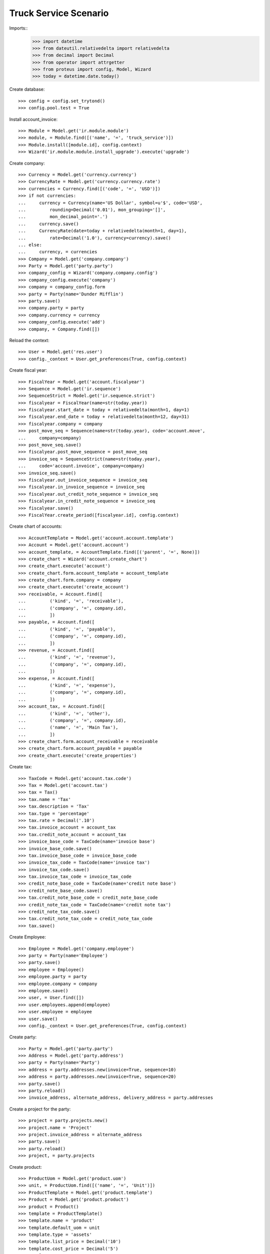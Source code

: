 ======================
Truck Service Scenario
======================

Imports::
    >>> import datetime
    >>> from dateutil.relativedelta import relativedelta
    >>> from decimal import Decimal
    >>> from operator import attrgetter
    >>> from proteus import config, Model, Wizard
    >>> today = datetime.date.today()

Create database::

    >>> config = config.set_trytond()
    >>> config.pool.test = True

Install account_invoice::

    >>> Module = Model.get('ir.module.module')
    >>> module, = Module.find([('name', '=', 'truck_service')])
    >>> Module.install([module.id], config.context)
    >>> Wizard('ir.module.module.install_upgrade').execute('upgrade')

Create company::

    >>> Currency = Model.get('currency.currency')
    >>> CurrencyRate = Model.get('currency.currency.rate')
    >>> currencies = Currency.find([('code', '=', 'USD')])
    >>> if not currencies:
    ...     currency = Currency(name='US Dollar', symbol=u'$', code='USD',
    ...         rounding=Decimal('0.01'), mon_grouping='[]',
    ...         mon_decimal_point='.')
    ...     currency.save()
    ...     CurrencyRate(date=today + relativedelta(month=1, day=1),
    ...         rate=Decimal('1.0'), currency=currency).save()
    ... else:
    ...     currency, = currencies
    >>> Company = Model.get('company.company')
    >>> Party = Model.get('party.party')
    >>> company_config = Wizard('company.company.config')
    >>> company_config.execute('company')
    >>> company = company_config.form
    >>> party = Party(name='Dunder Mifflin')
    >>> party.save()
    >>> company.party = party
    >>> company.currency = currency
    >>> company_config.execute('add')
    >>> company, = Company.find([])

Reload the context::

    >>> User = Model.get('res.user')
    >>> config._context = User.get_preferences(True, config.context)

Create fiscal year::

    >>> FiscalYear = Model.get('account.fiscalyear')
    >>> Sequence = Model.get('ir.sequence')
    >>> SequenceStrict = Model.get('ir.sequence.strict')
    >>> fiscalyear = FiscalYear(name=str(today.year))
    >>> fiscalyear.start_date = today + relativedelta(month=1, day=1)
    >>> fiscalyear.end_date = today + relativedelta(month=12, day=31)
    >>> fiscalyear.company = company
    >>> post_move_seq = Sequence(name=str(today.year), code='account.move',
    ...     company=company)
    >>> post_move_seq.save()
    >>> fiscalyear.post_move_sequence = post_move_seq
    >>> invoice_seq = SequenceStrict(name=str(today.year),
    ...     code='account.invoice', company=company)
    >>> invoice_seq.save()
    >>> fiscalyear.out_invoice_sequence = invoice_seq
    >>> fiscalyear.in_invoice_sequence = invoice_seq
    >>> fiscalyear.out_credit_note_sequence = invoice_seq
    >>> fiscalyear.in_credit_note_sequence = invoice_seq
    >>> fiscalyear.save()
    >>> FiscalYear.create_period([fiscalyear.id], config.context)

Create chart of accounts::

    >>> AccountTemplate = Model.get('account.account.template')
    >>> Account = Model.get('account.account')
    >>> account_template, = AccountTemplate.find([('parent', '=', None)])
    >>> create_chart = Wizard('account.create_chart')
    >>> create_chart.execute('account')
    >>> create_chart.form.account_template = account_template
    >>> create_chart.form.company = company
    >>> create_chart.execute('create_account')
    >>> receivable, = Account.find([
    ...         ('kind', '=', 'receivable'),
    ...         ('company', '=', company.id),
    ...         ])
    >>> payable, = Account.find([
    ...         ('kind', '=', 'payable'),
    ...         ('company', '=', company.id),
    ...         ])
    >>> revenue, = Account.find([
    ...         ('kind', '=', 'revenue'),
    ...         ('company', '=', company.id),
    ...         ])
    >>> expense, = Account.find([
    ...         ('kind', '=', 'expense'),
    ...         ('company', '=', company.id),
    ...         ])
    >>> account_tax, = Account.find([
    ...         ('kind', '=', 'other'),
    ...         ('company', '=', company.id),
    ...         ('name', '=', 'Main Tax'),
    ...         ])
    >>> create_chart.form.account_receivable = receivable
    >>> create_chart.form.account_payable = payable
    >>> create_chart.execute('create_properties')

Create tax::

    >>> TaxCode = Model.get('account.tax.code')
    >>> Tax = Model.get('account.tax')
    >>> tax = Tax()
    >>> tax.name = 'Tax'
    >>> tax.description = 'Tax'
    >>> tax.type = 'percentage'
    >>> tax.rate = Decimal('.10')
    >>> tax.invoice_account = account_tax
    >>> tax.credit_note_account = account_tax
    >>> invoice_base_code = TaxCode(name='invoice base')
    >>> invoice_base_code.save()
    >>> tax.invoice_base_code = invoice_base_code
    >>> invoice_tax_code = TaxCode(name='invoice tax')
    >>> invoice_tax_code.save()
    >>> tax.invoice_tax_code = invoice_tax_code
    >>> credit_note_base_code = TaxCode(name='credit note base')
    >>> credit_note_base_code.save()
    >>> tax.credit_note_base_code = credit_note_base_code
    >>> credit_note_tax_code = TaxCode(name='credit note tax')
    >>> credit_note_tax_code.save()
    >>> tax.credit_note_tax_code = credit_note_tax_code
    >>> tax.save()

Create Employee::

    >>> Employee = Model.get('company.employee')
    >>> party = Party(name='Employee')
    >>> party.save()
    >>> employee = Employee()
    >>> employee.party = party
    >>> employee.company = company
    >>> employee.save()
    >>> user, = User.find([])
    >>> user.employees.append(employee)
    >>> user.employee = employee
    >>> user.save()
    >>> config._context = User.get_preferences(True, config.context)

Create party::

    >>> Party = Model.get('party.party')
    >>> Address = Model.get('party.address')
    >>> party = Party(name='Party')
    >>> address = party.addresses.new(invoice=True, sequence=10)
    >>> address = party.addresses.new(invoice=True, sequence=20)
    >>> party.save()
    >>> party.reload()
    >>> invoice_address, alternate_address, delivery_address = party.addresses

Create a project for the party::

    >>> project = party.projects.new()
    >>> project.name = 'Project'
    >>> project.invoice_address = alternate_address
    >>> party.save()
    >>> party.reload()
    >>> project, = party.projects


Create product::

    >>> ProductUom = Model.get('product.uom')
    >>> unit, = ProductUom.find([('name', '=', 'Unit')])
    >>> ProductTemplate = Model.get('product.template')
    >>> Product = Model.get('product.product')
    >>> product = Product()
    >>> template = ProductTemplate()
    >>> template.name = 'product'
    >>> template.default_uom = unit
    >>> template.type = 'assets'
    >>> template.list_price = Decimal('10')
    >>> template.cost_price = Decimal('5')
    >>> template.account_expense = expense
    >>> template.account_revenue = revenue
    >>> template.customer_taxes.append(tax)
    >>> template.save()
    >>> product.template = template
    >>> product.save()

Create payment term::

    >>> PaymentTerm = Model.get('account.invoice.payment_term')
    >>> PaymentTermLine = Model.get('account.invoice.payment_term.line')
    >>> payment_term = PaymentTerm(name='Term')
    >>> payment_term_line = PaymentTermLine(type='percent', days=20,
    ...     percentage=Decimal(50))
    >>> payment_term.lines.append(payment_term_line)
    >>> payment_term_line = PaymentTermLine(type='remainder', days=40)
    >>> payment_term.lines.append(payment_term_line)
    >>> payment_term.save()

Create a vehicle::

    >>> Asset = Model.get('asset')
    >>> asset = Asset()
    >>> asset.product = product
    >>> asset.name = 'Vehicle'
    >>> asset.type = 'vehicle'
    >>> asset.driver = employee
    >>> asset.save()

Configure sequences::

    >>> Sequence = Model.get('ir.sequence')
    >>> Config = Model.get('truck.configuration')
    >>> config = Config(1)
    >>> order_sequence, = Sequence.find([('code', '=', 'truck.order')])
    >>> config.order_sequence = order_sequence
    >>> config.save()

Create a truck order::

    >>> Order = Model.get('truck.order')
    >>> order = Order()
    >>> order.order_date = today
    >>> order.party = party
    >>> order.invoice_address == invoice_address
    True
    >>> order.project = project
    >>> order.invoice_address == alternate_address
    True
    >>> order.delivery_address = Address(delivery_address.id)
    >>> order.notes = 'Notes'
    >>> order.vehicle = asset
    >>> order.unit_price
    Decimal('10')
    >>> order.tax == tax
    True
    >>> order.quantity = 2.0
    >>> order.save()
    >>> order.reload()

Check amounts::

    >>> order.reload()
    >>> order.untaxed_amount
    Decimal('20.00')
    >>> order.tax_amount
    Decimal('2.00')
    >>> order.total_amount
    Decimal('22.00')
    >>> order.discount = Decimal('50.0')
    >>> order.traffic_taxes = Decimal('2.00')
    >>> order.save()
    >>> order.reload()
    >>> order.untaxed_amount
    Decimal('10.00')
    >>> order.tax_amount
    Decimal('1.00')
    >>> order.total_amount
    Decimal('13.00')

Create an invoice::

    >>> order.click('done')
    >>> _ = Wizard('truck.order.invoice', [order])
    >>> invoice, = order.invoices
    >>> invoice.untaxed_amount
    Decimal('10.00')
    >>> invoice.tax_amount
    Decimal('1.00')
    >>> invoice.traffic_taxes_amount
    Decimal('2.0')
    >>> invoice.total_amount
    Decimal('13.00')
    >>> line, = invoice.lines
    >>> line.gross_unit_price
    Decimal('20.0000')
    >>> line.discount
    Decimal('0.500')
    >>> line.traffic_taxes
    Decimal('2.00')
    >>> line.unit_price
    Decimal('10.00000000')
    >>> line.quantity
    1.0
    >>> line.product == product
    True
    >>> line.taxes == [tax]
    True
    >>> line.description == order.notes
    True
